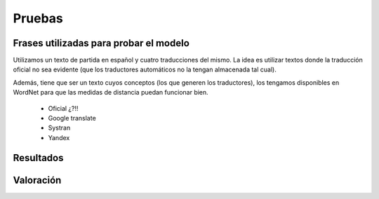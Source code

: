 
.. raw:: latex

    \newpage


Pruebas
=======

Frases utilizadas para probar el modelo
---------------------------------------

Utilizamos un texto de partida en español y cuatro traducciones del mismo. La
idea es utilizar textos donde la traducción oficial no sea evidente (que los
traductores automáticos no la tengan almacenada tal cual).

Además, tiene que ser un texto cuyos conceptos (los que generen los traductores),
los tengamos disponibles en WordNet para que las medidas de distancia puedan
funcionar bien.

 * Oficial ¿?!!
 * Google translate
 * Systran
 * Yandex


Resultados
----------

Valoración
----------
